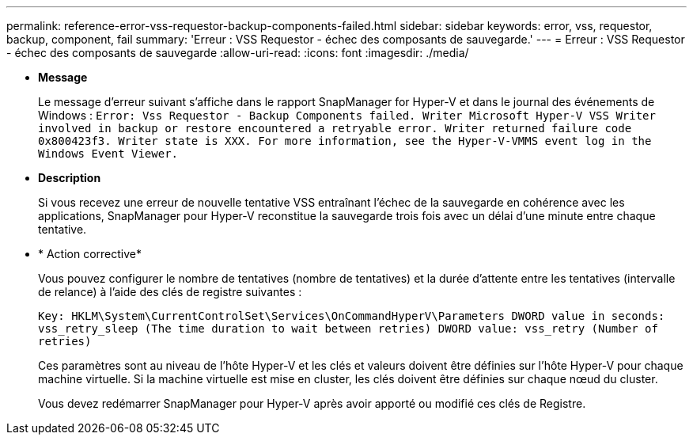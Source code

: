 ---
permalink: reference-error-vss-requestor-backup-components-failed.html 
sidebar: sidebar 
keywords: error, vss, requestor, backup, component, fail 
summary: 'Erreur : VSS Requestor - échec des composants de sauvegarde.' 
---
= Erreur : VSS Requestor - échec des composants de sauvegarde
:allow-uri-read: 
:icons: font
:imagesdir: ./media/


* *Message*
+
Le message d'erreur suivant s'affiche dans le rapport SnapManager for Hyper-V et dans le journal des événements de Windows : `Error: Vss Requestor - Backup Components failed. Writer Microsoft Hyper-V VSS Writer involved in backup or restore encountered a retryable error. Writer returned failure code 0x800423f3. Writer state is XXX. For more information, see the Hyper-V-VMMS event log in the Windows Event Viewer.`

* *Description*
+
Si vous recevez une erreur de nouvelle tentative VSS entraînant l'échec de la sauvegarde en cohérence avec les applications, SnapManager pour Hyper-V reconstitue la sauvegarde trois fois avec un délai d'une minute entre chaque tentative.

* * Action corrective*
+
Vous pouvez configurer le nombre de tentatives (nombre de tentatives) et la durée d'attente entre les tentatives (intervalle de relance) à l'aide des clés de registre suivantes :

+
`Key: HKLM\System\CurrentControlSet\Services\OnCommandHyperV\Parameters DWORD value in seconds: vss_retry_sleep (The time duration to wait between retries) DWORD value: vss_retry (Number of retries)`

+
Ces paramètres sont au niveau de l'hôte Hyper-V et les clés et valeurs doivent être définies sur l'hôte Hyper-V pour chaque machine virtuelle. Si la machine virtuelle est mise en cluster, les clés doivent être définies sur chaque nœud du cluster.

+
Vous devez redémarrer SnapManager pour Hyper-V après avoir apporté ou modifié ces clés de Registre.


